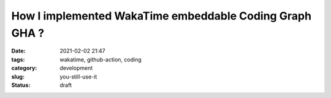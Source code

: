 ********************************************************
How I implemented WakaTime embeddable Coding Graph GHA ?
********************************************************

:date: 2021-02-02 21:47
:tags: wakatime, github-action, coding
:category: development
:slug: you-still-use-it
:status: draft

